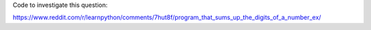 Code to investigate this question:

https://www.reddit.com/r/learnpython/comments/7hut8f/program_that_sums_up_the_digits_of_a_number_ex/
